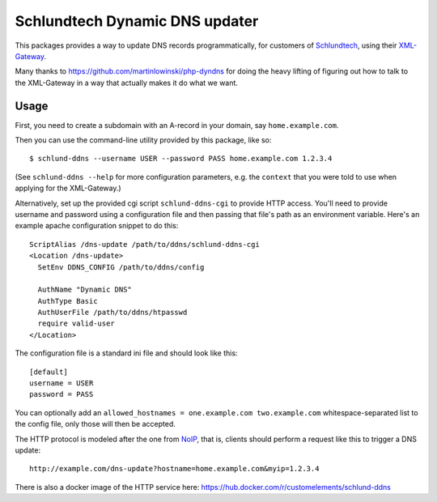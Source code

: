 ===============================
Schlundtech Dynamic DNS updater
===============================

This packages provides a way to update DNS records programmatically,
for customers of `Schlundtech`_, using their `XML-Gateway`_.

Many thanks to https://github.com/martinlowinski/php-dyndns for doing the heavy
lifting of figuring out how to talk to the XML-Gateway in a way that actually
makes it do what we want.

.. _`Schlundtech`: http://www.schlundtech.com/
.. _`XML-Gateway`: http://www.schlundtech.com/services/xml-gateway/


Usage
=====

First, you need to create a subdomain with an A-record in your domain, say
``home.example.com``.

Then you can use the command-line utility provided by this package, like so::

    $ schlund-ddns --username USER --password PASS home.example.com 1.2.3.4

(See ``schlund-ddns --help`` for more configuration parameters, e.g. the
``context`` that you were told to use when applying for the XML-Gateway.)


Alternatively, set up the provided cgi script ``schlund-ddns-cgi`` to provide
HTTP access. You'll need to provide username and password using a configuration
file and then passing that file's path as an environment variable. Here's an
example apache configuration snippet to do this::

    ScriptAlias /dns-update /path/to/ddns/schlund-ddns-cgi
    <Location /dns-update>
      SetEnv DDNS_CONFIG /path/to/ddns/config

      AuthName "Dynamic DNS"
      AuthType Basic
      AuthUserFile /path/to/ddns/htpasswd
      require valid-user
    </Location>

The configuration file is a standard ini file and should look like this::

    [default]
    username = USER
    password = PASS

You can optionally add an ``allowed_hostnames = one.example.com two.example.com``
whitespace-separated list to the config file, only those will then be accepted.

The HTTP protocol is modeled after the one from `NoIP`_, that is, clients
should perform a request like this to trigger a DNS update::

    http://example.com/dns-update?hostname=home.example.com&myip=1.2.3.4


.. _`NoIP`: http://www.noip.com/integrate/request


There is also a docker image of the HTTP service here: https://hub.docker.com/r/customelements/schlund-ddns
